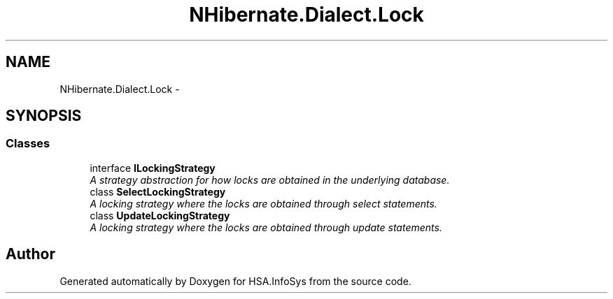 .TH "NHibernate.Dialect.Lock" 3 "Fri Jul 5 2013" "Version 1.0" "HSA.InfoSys" \" -*- nroff -*-
.ad l
.nh
.SH NAME
NHibernate.Dialect.Lock \- 
.SH SYNOPSIS
.br
.PP
.SS "Classes"

.in +1c
.ti -1c
.RI "interface \fBILockingStrategy\fP"
.br
.RI "\fIA strategy abstraction for how locks are obtained in the underlying database\&. \fP"
.ti -1c
.RI "class \fBSelectLockingStrategy\fP"
.br
.RI "\fIA locking strategy where the locks are obtained through select statements\&. \fP"
.ti -1c
.RI "class \fBUpdateLockingStrategy\fP"
.br
.RI "\fIA locking strategy where the locks are obtained through update statements\&. \fP"
.in -1c
.SH "Author"
.PP 
Generated automatically by Doxygen for HSA\&.InfoSys from the source code\&.
